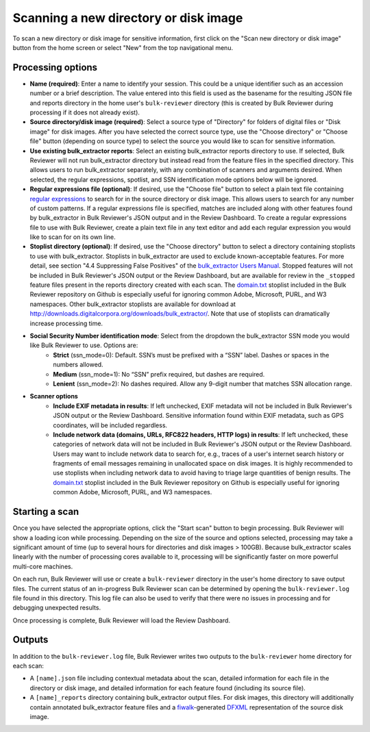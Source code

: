 Scanning a new directory or disk image
======================================

To scan a new directory or disk image for sensitive information, first click on the "Scan new directory or disk image" button from the home screen or select "New" from the top navigational menu.

.. image:: images/NewSession.png
  :width: 600
  :alt: Image of Bulk Reviewer New session form

Processing options
------------------

* **Name (required)**: Enter a name to identify your session. This could be a unique identifier such as an accession number or a brief description. The value entered into this field is used as the basename for the resulting JSON file and reports directory in the home user's ``bulk-reviewer`` directory (this is created by Bulk Reviewer during processing if it does not already exist).
* **Source directory/disk image (required)**: Select a source type of "Directory" for folders of digital files or "Disk image" for disk images. After you have selected the correct source type, use the "Choose directory" or "Choose file" button (depending on source type) to select the source you would like to scan for sensitive information.
* **Use existing bulk_extractor reports**: Select an existing bulk_extractor reports directory to use. If selected, Bulk Reviewer will not run bulk_extractor directory but instead read from the feature files in the specified directory. This allows users to run bulk_extractor separately, with any combination of scanners and arguments desired. When selected, the regular expressions, spotlist, and SSN identification mode options below will be ignored.
* **Regular expressions file (optional)**: If desired, use the "Choose file" button to select a plain text file containing `regular expressions <https://www.regular-expressions.info/>`_ to search for in the source directory or disk image. This allows users to search for any number of custom patterns. If a regular expressions file is specified, matches are included along with other features found by bulk_extractor in Bulk Reviewer's JSON output and in the Review Dashboard. To create a regular expressions file to use with Bulk Reviewer, create a plain text file in any text editor and add each regular expression you would like to scan for on its own line.
* **Stoplist directory (optional)**: If desired, use the "Choose directory" button to select a directory containing stoplists to use with bulk_extractor. Stoplists in bulk_extractor are used to exclude known-acceptable features. For more detail, see section "4.4 Suppressing False Positives" of the `bulk_extractor Users Manual <http://downloads.digitalcorpora.org/downloads/bulk_extractor/BEUsersManual.pdf>`_. Stopped features will not be included in Bulk Reviewer's JSON output or the Review Dashboard, but are available for review in the ``_stopped`` feature files present in the reports directory created with each scan. The `domain.txt <https://github.com/bulk-reviewer/bulk-reviewer/blob/master/stoplists/domain.txt>`_ stoplist included in the Bulk Reviewer repository on Github is especially useful for ignoring common Adobe, Microsoft, PURL, and W3 namespaces. Other bulk_extractor stoplists are available for download at http://downloads.digitalcorpora.org/downloads/bulk_extractor/. Note that use of stoplists can dramatically increase processing time.
* **Social Security Number identification mode**: Select from the dropdown the bulk_extractor SSN mode you would like Bulk Reviewer to use. Options are:
	* **Strict** (ssn_mode=0): Default. SSN’s must be prefixed with a “SSN” label. Dashes or spaces in the numbers allowed.
	* **Medium** (ssn_mode=1): No “SSN” prefix required, but dashes are required.
	* **Lenient** (ssn_mode=2): No dashes required. Allow any 9-digit number that matches SSN allocation range.
* **Scanner options**
	* **Include EXIF metadata in results**: If left unchecked, EXIF metadata will not be included in Bulk Reviewer's JSON output or the Review Dashboard. Sensitive information found within EXIF metadata, such as GPS coordinates, will be included regardless.
	* **Include network data (domains, URLs, RFC822 headers, HTTP logs) in results**: If left unchecked, these categories of network data will not be included in Bulk Reviewer's JSON output or the Review Dashboard. Users may want to include network data to search for, e.g., traces of a user's internet search history or fragments of email messages remaining in unallocated space on disk images. It is highly recommended to use stoplists when including network data to avoid having to triage large quantities of benign results. The `domain.txt <https://github.com/bulk-reviewer/bulk-reviewer/blob/master/stoplists/domain.txt>`_ stoplist included in the Bulk Reviewer repository on Github is especially useful for ignoring common Adobe, Microsoft, PURL, and W3 namespaces.

Starting a scan
---------------

Once you have selected the appropriate options, click the "Start scan" button to begin processing. Bulk Reviewer will show a loading icon while processing. Depending on the size of the source and options selected, processing may take a significant amount of time (up to several hours for directories and disk images > 100GB). Because bulk_extractor scales linearly with the number of processing cores available to it, processing will be significantly faster on more powerful multi-core machines.

On each run, Bulk Reviewer will use or create a ``bulk-reviewer`` directory in the user's home directory to save output files. The current status of an in-progress Bulk Reviewer scan can be determined by opening the ``bulk-reviewer.log`` file found in this directory. This log file can also be used to verify that there were no issues in processing and for debugging unexpected results.

Once processing is complete, Bulk Reviewer will load the Review Dashboard.

Outputs
-------

In addition to the ``bulk-reviewer.log`` file, Bulk Reviewer writes two outputs to the ``bulk-reviewer`` home directory for each scan:

* A ``[name].json`` file including contextual metadata about the scan, detailed information for each file in the directory or disk image, and detailed information for each feature found (including its source file).
* A ``[name]_reports`` directory containing bulk_extractor output files. For disk images, this directory will additionally contain annotated bulk_extractor feature files and a `fiwalk <https://forensicswiki.org/wiki/Fiwalk>`_-generated `DFXML <https://forensicswiki.org/wiki/Category:Digital_Forensics_XML>`_ representation of the source disk image.
